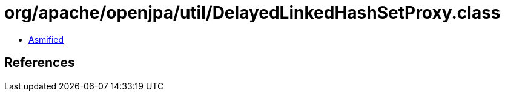 = org/apache/openjpa/util/DelayedLinkedHashSetProxy.class

 - link:DelayedLinkedHashSetProxy-asmified.java[Asmified]

== References

